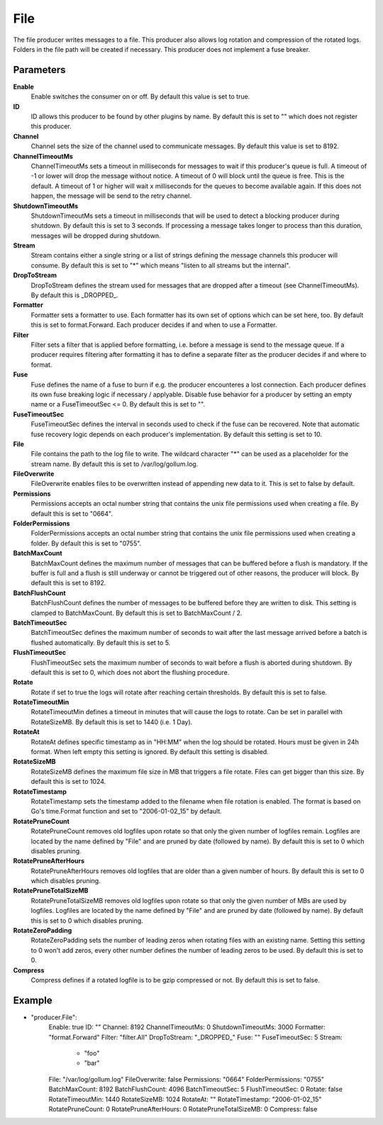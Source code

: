 File
====

The file producer writes messages to a file.
This producer also allows log rotation and compression of the rotated logs.
Folders in the file path will be created if necessary.
This producer does not implement a fuse breaker.


Parameters
----------

**Enable**
  Enable switches the consumer on or off.
  By default this value is set to true.

**ID**
  ID allows this producer to be found by other plugins by name.
  By default this is set to "" which does not register this producer.

**Channel**
  Channel sets the size of the channel used to communicate messages.
  By default this value is set to 8192.

**ChannelTimeoutMs**
  ChannelTimeoutMs sets a timeout in milliseconds for messages to wait if this producer's queue is full.
  A timeout of -1 or lower will drop the message without notice.
  A timeout of 0 will block until the queue is free.
  This is the default.
  A timeout of 1 or higher will wait x milliseconds for the queues to become available again.
  If this does not happen, the message will be send to the retry channel.

**ShutdownTimeoutMs**
  ShutdownTimeoutMs sets a timeout in milliseconds that will be used to detect a blocking producer during shutdown.
  By default this is set to 3 seconds.
  If processing a message takes longer to process than this duration, messages will be dropped during shutdown.

**Stream**
  Stream contains either a single string or a list of strings defining the message channels this producer will consume.
  By default this is set to "*" which means "listen to all streams but the internal".

**DropToStream**
  DropToStream defines the stream used for messages that are dropped after a timeout (see ChannelTimeoutMs).
  By default this is _DROPPED_.

**Formatter**
  Formatter sets a formatter to use.
  Each formatter has its own set of options which can be set here, too.
  By default this is set to format.Forward.
  Each producer decides if and when to use a Formatter.

**Filter**
  Filter sets a filter that is applied before formatting, i.e. before a message is send to the message queue.
  If a producer requires filtering after formatting it has to define a separate filter as the producer decides if and where to format.

**Fuse**
  Fuse defines the name of a fuse to burn if e.g. the producer encounteres a lost connection.
  Each producer defines its own fuse breaking logic if necessary / applyable.
  Disable fuse behavior for a producer by setting an empty  name or a FuseTimeoutSec <= 0.
  By default this is set to "".

**FuseTimeoutSec**
  FuseTimeoutSec defines the interval in seconds used to check if the fuse can be recovered.
  Note that automatic fuse recovery logic depends on each producer's implementation.
  By default this setting is set to 10.

**File**
  File contains the path to the log file to write.
  The wildcard character "*" can be used as a placeholder for the stream name.
  By default this is set to /var/log/gollum.log.

**FileOverwrite**
  FileOverwrite enables files to be overwritten instead of appending new data to it.
  This is set to false by default.

**Permissions**
  Permissions accepts an octal number string that contains the unix file permissions used when creating a file.
  By default this is set to "0664".

**FolderPermissions**
  FolderPermissions accepts an octal number string that contains the unix file permissions used when creating a folder.
  By default this is set to "0755".

**BatchMaxCount**
  BatchMaxCount defines the maximum number of messages that can be buffered before a flush is mandatory.
  If the buffer is full and a flush is still underway or cannot be triggered out of other reasons, the producer will block.
  By default this is set to 8192.

**BatchFlushCount**
  BatchFlushCount defines the number of messages to be buffered before they are written to disk.
  This setting is clamped to BatchMaxCount.
  By default this is set to BatchMaxCount / 2.

**BatchTimeoutSec**
  BatchTimeoutSec defines the maximum number of seconds to wait after the last message arrived before a batch is flushed automatically.
  By default this is set to 5.

**FlushTimeoutSec**
  FlushTimeoutSec sets the maximum number of seconds to wait before a flush is aborted during shutdown.
  By default this is set to 0, which does not abort the flushing procedure.

**Rotate**
  Rotate if set to true the logs will rotate after reaching certain thresholds.
  By default this is set to false.

**RotateTimeoutMin**
  RotateTimeoutMin defines a timeout in minutes that will cause the logs to rotate.
  Can be set in parallel with RotateSizeMB.
  By default this is set to 1440 (i.e. 1 Day).

**RotateAt**
  RotateAt defines specific timestamp as in "HH:MM" when the log should be rotated.
  Hours must be given in 24h format.
  When left empty this setting is ignored.
  By default this setting is disabled.

**RotateSizeMB**
  RotateSizeMB defines the maximum file size in MB that triggers a file rotate.
  Files can get bigger than this size.
  By default this is set to 1024.

**RotateTimestamp**
  RotateTimestamp sets the timestamp added to the filename when file rotation is enabled.
  The format is based on Go's time.Format function and set to "2006-01-02_15" by default.

**RotatePruneCount**
  RotatePruneCount removes old logfiles upon rotate so that only the given number of logfiles remain.
  Logfiles are located by the name defined by "File" and are pruned by date (followed by name).
  By default this is set to 0 which disables pruning.

**RotatePruneAfterHours**
  RotatePruneAfterHours removes old logfiles that are older than a given number of hours.
  By default this is set to 0 which disables pruning.

**RotatePruneTotalSizeMB**
  RotatePruneTotalSizeMB removes old logfiles upon rotate so that only the given number of MBs are used by logfiles.
  Logfiles are located by the name defined by "File" and are pruned by date (followed by name).
  By default this is set to 0 which disables pruning.

**RotateZeroPadding**
  RotateZeroPadding sets the number of leading zeros when rotating files with an existing name.
  Setting this setting to 0 won't add zeros, every other number defines the number of leading zeros to be used.
  By default this is set to 0.

**Compress**
  Compress defines if a rotated logfile is to be gzip compressed or not.
  By default this is set to false.

Example
-------

.. code-block:: yaml

- "producer.File":
    Enable: true
    ID: ""
    Channel: 8192
    ChannelTimeoutMs: 0
    ShutdownTimeoutMs: 3000
    Formatter: "format.Forward"
    Filter: "filter.All"
    DropToStream: "_DROPPED_"
    Fuse: ""
    FuseTimeoutSec: 5
    Stream:
        - "foo"
        - "bar"
    File: "/var/log/gollum.log"
    FileOverwrite: false
    Permissions: "0664"
    FolderPermissions: "0755"
    BatchMaxCount: 8192
    BatchFlushCount: 4096
    BatchTimeoutSec: 5
    FlushTimeoutSec: 0
    Rotate: false
    RotateTimeoutMin: 1440
    RotateSizeMB: 1024
    RotateAt: ""
    RotateTimestamp: "2006-01-02_15"
    RotatePruneCount: 0
    RotatePruneAfterHours: 0
    RotatePruneTotalSizeMB: 0
    Compress: false
